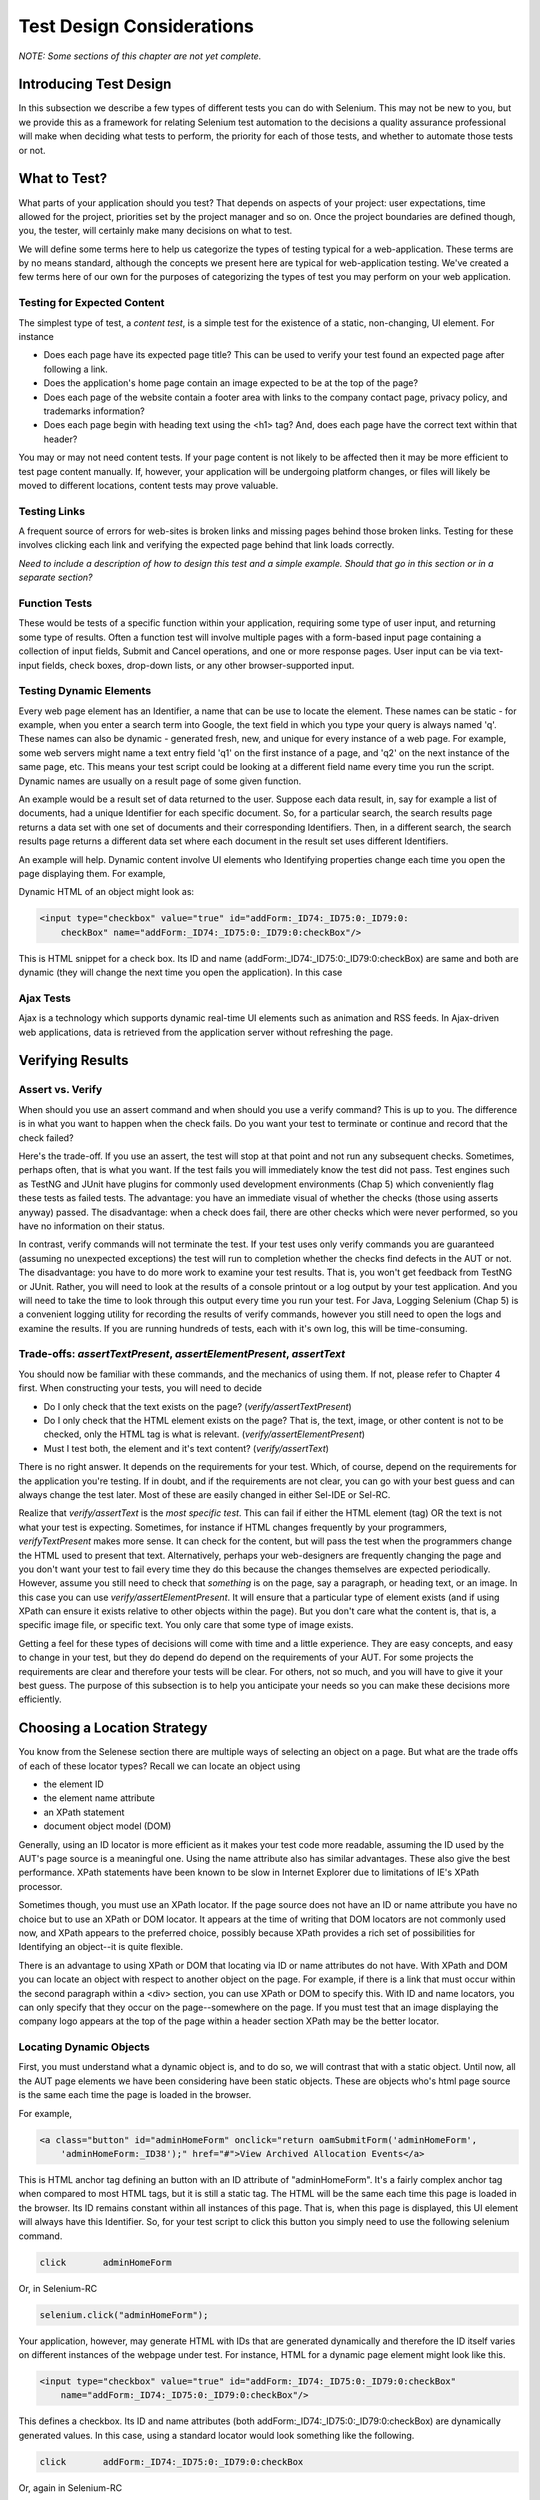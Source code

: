 
Test Design Considerations 
==========================

.. _chapter06-reference:

*NOTE: Some sections of this chapter are not yet complete.*

Introducing Test Design
-----------------------

In this subsection we describe a few types of different tests you can do with
Selenium.  This may not be new to you, but we provide this as a framework for
relating Selenium test automation to the decisions a quality assurance
professional will make when deciding what tests to perform, the priority for
each of those tests, and whether to automate those tests or not.


What to Test?
-------------

What parts of your application should you test?  That depends on aspects of
your project:  user expectations, time allowed for the project, priorities
set by the project manager and so on.  Once the project boundaries are defined
though, you, the tester, will certainly make many decisions on what to test.

We will define some terms here to help us categorize the types of testing typical
for a web-application.  These terms are by no means standard, although the concepts
we present here are typical for web-application testing.  We've created a few
terms here of our own for the purposes of categorizing the types of test you may
perform on your web application.

   

Testing for Expected Content
~~~~~~~~~~~~~~~~~~~~~~~~~~~~
The simplest type of test, a *content test*, is a simple test for the existence
of a static, non-changing, UI element.  For instance

- Does each page have its expected page title?  This can be used to verify your test found an expected page after following a link.
- Does the application's home page contain an image expected to be at the top of the page?  
- Does each page of the website contain a footer area with links to the company contact page, 
  privacy policy, and trademarks information?  
- Does each page begin with heading text using the <h1> tag?  And, does each page have the correct text within that header?



You may or may not need content tests.  If your page content is not likely to be
affected then it may be more efficient to test page content manually.  If, however,
your application will be undergoing platform changes, or files will likely be
moved to different locations, content tests may prove valuable.

Testing Links
~~~~~~~~~~~~~
A frequent source of errors for web-sites is broken links and missing pages
behind those broken links.  Testing for these involves clicking each link
and verifying the expected page behind that link loads correctly.

*Need to include a description of how to design this test and a simple example.
Should that go in this section or in a separate section?*  


Function Tests
~~~~~~~~~~~~~~
These would be tests of a specific function within your application, requiring
some type of user input, and returning some type of results.  Often a function
test will involve multiple pages with a form-based input page containing a
collection of input fields, Submit and Cancel operations, and one or more
response pages.  User input can be via text-input fields, check boxes, drop-down
lists, or any other browser-supported input.


Testing Dynamic Elements
~~~~~~~~~~~~~~~~~~~~~~~~
Every web page element has an Identifier, a name that can be use to locate the
element.  These names can be static - for example, when you enter a search term
into Google, the text field in which you type your query is always named 'q'.  
These names can also be dynamic - generated fresh, new, and unique for every 
instance of a web page.  For example, some web servers might name a text entry 
field 'q1' on the first instance of a page, and 'q2' on the next instance of the 
same page, etc.  This means your test script could be looking at a different field
name every time you run the script.  Dynamic names are usually on a result page 
of some given function.  

An example would be a result set of data returned to the user.  Suppose each
data result, in, say for example a list of documents, had a unique Identifier
for each specific document.  So, for a particular search, the search results
page returns a data set with one set of documents and their corresponding
Identifiers.  Then, in a different search, the search results page returns
a different data set where each document in the result set uses different
Identifiers.

An example will help.  Dynamic content involve UI elements who Identifying
properties change each time you open the page displaying them.  For example,

Dynamic HTML of an object might look as:
           
.. code-block:: html

    <input type="checkbox" value="true" id="addForm:_ID74:_ID75:0:_ID79:0:
	checkBox" name="addForm:_ID74:_ID75:0:_ID79:0:checkBox"/>

This is HTML snippet for a check box. Its ID and name 
(addForm:_ID74:_ID75:0:_ID79:0:checkBox) are same and both are dynamic 
(they will change the next time you open the application). In this case


Ajax Tests
~~~~~~~~~~ 

Ajax is a technology which supports dynamic real-time UI elements such as
animation and RSS feeds.  In Ajax-driven web applications, data is
retrieved from the application server without refreshing the page. 

Verifying Results
-----------------

Assert vs. Verify
~~~~~~~~~~~~~~~~~

When should you use an assert command and when should you use a verify command?
This is up to you.  The difference is in what you want to happen when the check
fails.  Do you want your test to terminate or continue and record that the check
failed?

Here's the trade-off. If you use an assert, the test will stop at that point and
not run any subsequent checks.  Sometimes, perhaps often, that is what you want.
If the test fails you will immediately know the test did not pass.  Test engines
such as TestNG and JUnit have plugins for commonly used development environments
(Chap 5) which conveniently flag these tests as failed tests.  The advantage:
you have an immediate visual of whether the checks (those using asserts anyway)
passed.  The disadvantage:  when a check does fail, there are other checks
which were never performed, so you have no information on their status.

In contrast, verify commands will not terminate the test.  If your test uses
only verify commands you are guaranteed (assuming no unexpected exceptions)
the test will run to completion whether the checks find defects in the AUT
or not.  The disadvantage:  you have to do more work to examine your test
results.  That is, you won't get feedback from TestNG or JUnit.  Rather,
you will need to look at the results of a console printout or a log output
by your test application.  And you will need to take the time to look through
this output every time you run your test.  For Java, Logging Selenium (Chap 5)
is a convenient logging utility for recording the results of verify commands,
however you still need to open the logs and examine the results.  If you are
running hundreds of tests, each with it's own log, this will be time-consuming. 

Trade-offs: *assertTextPresent*, *assertElementPresent*, *assertText* 
~~~~~~~~~~~~~~~~~~~~~~~~~~~~~~~~~~~~~~~~~~~~~~~~~~~~~~~~~~~~~~~~~~~~~~

You should now be familiar with these commands, and the mechanics of using them.
If not, please refer to Chapter 4 first.  When constructing your tests, you
will need to decide

- Do I only check that the text exists on the page?  (*verify/assertTextPresent*)
- Do I only check that the HTML element exists on the page?  That is, the text, image, or other content is not to be checked, only the HTML tag is what is relevant. (*verify/assertElementPresent*)
- Must I test both, the element and it's text content?  (*verify/assertText*)

There is no right answer.  It depends on the requirements for your test.  Which, of course, depend on the requirements for the application you're testing.
If in doubt, and if the requirements are not clear, you can go with your best guess
and can always change the test later.  Most of these are easily changed in either Sel-IDE or Sel-RC.

Realize that *verify/assertText* is the *most specific test*.  This can fail if either the HTML element (tag) OR the text is not what your test is expecting.
Sometimes, for instance if HTML changes frequently by your programmers, *verifyTextPresent* makes more sense.  It can check for the content, but will pass
the test when the programmers change the HTML used to present that text.  Alternatively,  perhaps your web-designers are frequently changing the page and you don't want your test to fail every time they do this because the changes themselves are expected periodically.  However, assume you still need to check that
*something* is on the page, say a paragraph, or heading text, or an image.  In this case you can use *verify/assertElementPresent*.  It will ensure that a particular type of element exists (and if using XPath can ensure it exists relative to other objects within the page).  But you don't care what the content is, that is, a specific image file, or specific text.  You only care that some type of image exists.

Getting a feel for these types of decisions will come with time and a little experience.  They are easy concepts, and easy to change in your test, but they do depend do depend on the requirements of your AUT.  For some projects the requirements are clear and therefore your tests will be clear.  For others, not so much, and you will have to give it your best guess.  The purpose of this subsection 
is to help you anticipate your needs so you can make these decisions more efficiently.
		
		
Choosing a Location Strategy
----------------------------

You know from the Selenese section there are multiple ways of selecting an object
on a page.  But what are the trade offs of each of these locator types?  Recall
we can locate an object using

- the element ID
- the element name attribute
- an XPath statement
- document object model (DOM)

Generally, using an ID locator is more efficient as it makes your test code
more readable, assuming the ID used by the AUT's page source is a meaningful
one.  Using the name attribute also has similar advantages.  These
also give the best performance.  XPath statements have been known to be slow
in Internet Explorer due to limitations of IE's XPath processor.
  
Sometimes though, you must use an XPath locator.  If the page source does not
have an ID or name attribute you have no choice but to use an XPath or DOM locator.
It appears at the time of writing that DOM locators are not commonly used now,
and XPath appears to the preferred choice, possibly because XPath provides a
rich set of possibilities for Identifying an object--it is quite flexible.

There is an advantage to using XPath or DOM that locating via ID or name
attributes do not have. With XPath and DOM you can locate an object with
respect to another object on the page.  For example, if there is a link
that must occur within the second paragraph within a <div> section,
you can use XPath or DOM to specify this.  With ID and name locators,
you can only specify that they occur on the page--somewhere on the page.
If you must test that an image displaying the company logo appears at 
the top of the page within a header section XPath may be the better locator. 


Locating Dynamic Objects
~~~~~~~~~~~~~~~~~~~~~~~~

First, you must understand what a dynamic object is, and to do so, we will
contrast that with a static object.  Until now, all the AUT page elements
we have been considering have been static objects.  These are objects who's
html page source is the same each time the page is loaded in the browser.

For example,
           
.. code-block:: html

    <a class="button" id="adminHomeForm" onclick="return oamSubmitForm('adminHomeForm',
	'adminHomeForm:_ID38');" href="#">View Archived Allocation Events</a>

This is HTML anchor tag defining an button with an ID attribute of "adminHomeForm".
It's a fairly complex anchor tag when compared to most HTML tags, but it is still
a static tag.  The HTML will be the same each time this page is loaded in the
browser.  Its ID remains constant within all instances of this page. That is,
when this page is displayed, this UI element will always have this Identifier.
So, for your test script to click this button you simply need to use the following
selenium command.

.. code-block:: java

    click	adminHomeForm

Or, in Selenium-RC 
	
.. code-block:: java

    selenium.click("adminHomeForm");

Your application, however, may generate HTML with IDs that are generated
dynamically and therefore the ID itself varies on different instances
of the webpage under test.  For instance, HTML for a dynamic page element
might look like this.
           
.. code-block:: html

    <input type="checkbox" value="true" id="addForm:_ID74:_ID75:0:_ID79:0:checkBox"
	name="addForm:_ID74:_ID75:0:_ID79:0:checkBox"/>

This defines a checkbox. Its ID and name  attributes 
(both addForm:_ID74:_ID75:0:_ID79:0:checkBox) are dynamically generated values.
In this case, using a standard locator would look something like the following.

.. code-block:: java

    click 	addForm:_ID74:_ID75:0:_ID79:0:checkBox

Or, again in Selenium-RC
	
.. code-block:: java

    selenium.click("addForm:_ID74:_ID75:0:_ID79:0:checkBox);

Given the dynamically generated Identifier, this approach would not work. 
The next time this page is loaded the Identifier will be a different value
from the one used in the Selenium command and therefore, will not be found.
The click operation will fail with an "element not found" error.

To correct this, a simple solution would be to just use an XPath locator rather than 
trying to use an ID locator.  So, for the checkbox you can simply use

.. code-block:: java

    click 	//input

Or, if it is not the first input element on the page (which it likely is not)
try a more detailed XPath statement.

.. code-block:: java

    click 	//input[3]

Or

.. code-block:: java

    click 	//div/p[2]/input[3]
	
If however, you do need to use the ID to locate the element, a programmed solution
is required.  Another solution is 
to capture this ID from the website itself, before you need to use it in a Selenium
command. It can be done like this.

.. code-block:: java

   String[] checkboxids  = selenium.getAllFields(); // Collect all input IDs on page.
   if(!GenericValidator.IsBlankOrNull(checkboxids[i])) // If collected ID is not null.
          {
                   // If the ID starts with addForm
                   if(checkboxids[i].indexOf("addForm") > -1) {                       
                       selenium.click(checkboxids[i]);                    
                   }
           }

This approach will work if there is only one field whose ID has the text 
'addForm' appended to it.

Consider one more example of a Dynamic object; a page with two links having 
the same name and the same html name. Now if href is used to click the link,
it would always be clicking on the first element. Clicking on the second link
can be achieved as follows.

.. code-block:: java

    // Flag for second appearance of link.
    boolean isSecondInstanceLink = false;
    
    // Desired link.
    String editInfo = null;

    // Collect all links.
    String[] links = selenium.getAllLinks();

    // Loop through collected links.
    for(String linkID: links) {

        // If retrieved link is not null
        if(!GenericValidator.isBlankOrNull(linkID))  {

            // Find the inner HTML of link.
            String editTermSectionInfo = selenium.getEval
			("window.document.getElementByID('"+linkID+"').innerHTML");

            // If retrieved link is expected link.
            if(editTermSectionInfo.equalsIgnoreCase("expectedlink")) {

                // If it is second appearance of link then save the link ID
				and break the loop.
                if(isSecondInstanceLink) {
                    editInfo = linkID;
                    break;
                }

            // Set the second appearance of Autumn term link to true as
            isSecondInstanceLink = true;
            }
        }
    }
    
    // Click on link.
    selenium.click(editInfo);
                   


How can I avoid using complex XPath expressions in my test?
~~~~~~~~~~~~~~~~~~~~~~~~~~~~~~~~~~~~~~~~~~~~~~~~~~~~~~~~~~~
Where possible, element IDs should be explicitly created by the application designer, 
not automatically generated. Automatically generated (non-descriptive) 
element IDs (i.e. id_147) tend to cause two problems: first, each time the 
application is deployed, different element IDs could be generated. If the 
element ID changes then your test will fail.  Second, a non-descriptive element
id makes it hard for automation testers to keep track of and determine which 
element IDs to use (which ID is associated with which GUI object).

You might consider trying the `UI-Element`_ extension in this situation.

.. _`UI-Element`:

	http://wiki.openqa.org/display/SIDE/Contributed+Extensions+and+Formats#ContributedExtensionsandFormats-UIElementLocator

Performance Considerations for Locators
~~~~~~~~~~~~~~~~~~~~~~~~~~~~~~~~~~~~~~~

Custom Locators
~~~~~~~~~~~~~~~
  
*This section is not yet developed.*

  
.. Dave: New suggested section. I've been documenting location strategies and 
   it's possible in RC to add new strategies. Maybe an advanced topic but 
   something that isn't documented elsewhere to my knowledge.



Testing Ajax Applications
-------------------------

We introduced the special characteristics of AJAX technology earlier in this
chapter.  Basically, a page element implemented with Ajax is an element that
can be dynamically refreshed without having to refresh the entire page.

Waiting for an Ajax Element
~~~~~~~~~~~~~~~~~~~~~~~~~~~
For an Ajax element using Selenium's *waitForPageToLoad* wouldn't
work since the page is not actually loaded to refresh the Ajax element. Pausing
the test execution for a specified period of time is also not good
because the web element might appear later than expected leading to invalid
test failures (reported failures that aren't actually failures). 
A better approach is to wait for a predefined period and then continue
execution as soon as the element is found.

Consider a page which brings a link (link=ajaxLink) on click
of a button on page (without refreshing the page)  This could be handled
by Selenium using a *for* loop. 

.. code-block:: bash
   
   // Loop initialization.
   for (int second = 0;; second++) {
	
	// If loop is reached 60 seconds then break the loop.
	if (second >= 60) break;
	
	// Search for element "link=ajaxLink" and if available then break loop.
	try { if (selenium.isElementPresent("link=ajaxLink")) break; } catch (Exception e) {}
	
	// Pause for 1 second.
	Thread.sleep(1000);
	
   } 

This certainly isn't the only solution.  Ajax is a common topic in the user group and we
suggest searching previous discussions to see what others have done along with the questions
they have posted.  

Wrapping Selenium Calls
------------------------

Interaction of selenium object with web application can be made very compact
by delegating multiple selenium interactions to one single method. For example
how many times you click on an object on web page and then wait for page to load 

.. code-block:: java

	selenium.click(elementLocator);
	selenium.waitForPageToLoad(waitPeriod);

Instead of using this all around your tests you	could write a wrapper method to 
perform both click and waitForPageToLoad calls in one method it self, i.e.

.. code-block:: java

	/**
	 * Clicks and Waits for page to load.
	 * 
	 * @param elementLocator
	 * @param waitPeriod
	 */
	public void clickAndWait(String elementLocator, String waitPeriod) {
		selenium.click(elementLocator);
		selenium.waitForPageToLoad(waitPeriod);
	}

Now when ever you want to perform click and wait operation call to clickAndWait 
method would suffice.

Another common usage of wrapping selenium methods is to check for presence of 
element on page before carrying out any operation, which results in abortion of
test if element were not present on page. Hence instead of doing -

.. code-block::java
	selenium.click(elementLocator)
	
Following method could be used which carries out safe operation on element.

.. code-block::java
	/**
	 * Clicks on element only if it is available on page.
	 * 
	 * @param elementLocator
	 */
	public void safeClick(String elementLocator) {
		if(selenium.isElementPresent(elementLocator)) {
			selenium.click(elementLocator);
		} else {
			// TestNG API for logging			
			Reporter.log("Element: " +elementLocator+ ", is not available on page - "
					+selenium.getLocation());
		}
	}

Using safe methods entirely boil down to discretion of test developer.
Hence if test execution is to be continued even in the wake of missing elements 
on page then safe methods could be used, while posting the log about
missing element in test report. But if element must be available on page in order 
to be able to carry out further operations (i.e. login button on home page 
of a portal) then safe methods should not be used.
	
   
UI Mapping
----------

A UI map is a mechanism that stores Identifiers, or in our case, locators, for
an application's UI elements.  The test script then uses the UI Map for locating
the elements to be tested.  Basically, a UI map is a repository of test script objects
that correspond to UI elements of the application being tested.

.. Santi: Yeah, there's a pretty used extension for this (UI-element), it's 
   also very well integrated with selenium IDE.   

What makes a UI map heplful?  Its primary purpose for making test script management
much easier.  When a locator needs to be edited, there is a central location for easily
finding that object, rather than having to search through test script code.  Also, it allows
changing the Identifier in a single place, rather than having to make the change in multiple
places within a test script, or for that matter, in multiple test scripts.

To summarize, a UI map has two significant advantages.

- Using a centralized location for UI objects instead of having them scattered 
  throughout the script.  This makes script maintenance more efficient.
- Cryptic HTML Identifiers and names can be given more human-readable names improving the 
  readability of test scripts.

Consider the following example (in java) of selenium tests for a website: 

.. code-block:: java

   public void testNew() throws Exception { 
   		selenium.open("http://www.test.com");
   		selenium.type("loginForm:tbUsername", "xxxxxxxx");
   		selenium.click("loginForm:btnLogin");
   		selenium.click("adminHomeForm:_activitynew");
   		selenium.waitForPageToLoad("30000");
   		selenium.click("addEditEventForm:_IDcancel");
   		selenium.waitForPageToLoad("30000");
   		selenium.click("adminHomeForm:_activityold");
   		selenium.waitForPageToLoad("30000");
   } 
   
This script is incomprehensible to anyone who isn't very familiar 
with the AUT's page source. Even regular users of the application 
would have difficulty understanding what the script does. A better 
script would be:
   
.. code-block:: java

   public void testNew() throws Exception {
   		selenium.open("http://www.test.com");
   		selenium.type(admin.username, "xxxxxxxx");
   		selenium.click(admin.loginbutton);
   		selenium.click(admin.events.createnewevent);
   		selenium.waitForPageToLoad("30000");
   		selenium.click(admin.events.cancel);
   		selenium.waitForPageToLoad("30000");
   		selenium.click(admin.events.viewoldevents);
   		selenium.waitForPageToLoad("30000");
   }
   
There are no comments provided but it is
more comprehensible because of the keywords used in scripts. (please
be aware that UI Map is NOT a replacement for comments!  Comments are still
important for documenting an automated test.) An even better test script could
look like this.
   
.. code-block:: java

   public void testNew() throws Exception {

		// Open app url.
   		selenium.open("http://www.test.com");
   		
   		// Provide admin username.
   		selenium.type(admin.username, "xxxxxxxx");
   		
   		// Click on Login button.
   		selenium.click(admin.loginbutton);
   		
   		// Click on Create New Event button.
   		selenium.click(admin.events.createnewevent);
   		selenium.waitForPageToLoad("30000");
   		
   		// Click on Cancel button.
   		selenium.click(admin.events.cancel);
   		selenium.waitForPageToLoad("30000");
   		
   		// Click on View Old Events button.
   		selenium.click(admin.events.viewoldevents);
   		selenium.waitForPageToLoad("30000");
   }
   
The idea is to have a centralized location for objects and using 
comprehensible names for those objects. To achieve this, properties files can 
be used in java. A properties file contains key/value pairs, where each 
key and value are strings.
   
Consider a property file *prop.properties* which assigns as 'aliases' easily
understood Identifiers for the HTML objects used earlier. 
   
.. code-block:: java
   
   admin.username = loginForm:tbUsername
   admin.loginbutton = loginForm:btnLogin
   admin.events.createnewevent = adminHomeForm:_activitynew
   admin.events.cancel = addEditEventForm:_IDcancel
   admin.events.viewoldevents = adminHomeForm:_activityold
   
The locators will still refer to html objects, but we have introduced a layer 
of abstraction between the test script and the UI elements.
Values are read from the properties file and used in the Test Class to 
implement the UI 
Map. For more on Properties files refer to the following `link`_.

.. _link: http://java.sun.com/docs/books/tutorial/essential/environment/properties.html

Bitmap Comparison
------------------
*This section has not been developed yet.*

.. Tarun: Bitmap comparison is about comparison of two images. This feature 
   is available in commercial web automation tools and helps in UI testing (or
   I guess so)
   Santi: I'm not really sure how this can be achieved using Selenium. The only
   Idea that I have right now is calculating the checksum of the image and 
   comparing that with the one of the image that should be present there, like:

   <pseudocode>
     img_url = sel.get_attribute("//img[@src]")
     image = wget(img_url)
     assertEqual(get_md5(image), "MD5SUMEXPECTED12341234KJL234")
   </pseudocode>

   But I've never implemented this before...

.. Santi: Isn't the "Advanced Selenium" chapter better for this topic to be 
   placed on?


Data Driven Testing
~~~~~~~~~~~~~~~~~~~
*This section needs an introduction and it has not been completed yet.*

**In Python:**

.. code-block:: python

   # Collection of String values
   source = open("input_file.txt", "r")
   values = source.readlines()
   source.close()
   # Execute For loop for each String in the values array
   for search in values:
       sel.open("/")
       sel.type("q", search)
       sel.click("btnG")
       sel.waitForPageToLoad("30000")
       self.failUnless(sel.is_text_present("Results * for " + search))

Why would we want a separate file with data in it for our tests?  One important 
method of testing is to run the same test repetitively with different data values.
This is called *Data Driven Testing* and is a very 
common testing task.  Test automation tools, Selenium included, generally 
handle this as it's a common reason for test automation. 

The Python script above opens a text file.  This file contains a different search
string on each line. The code then saves this in an array of strings, and iterates
over the array doing a search and assert on each string. 

This is a very basic example of what you can do, but the Idea is to show you
things that can easily be done with either a programming or scripting 
language when they're difficult or even impossible to do using Selenium-IDE.

Refer to the `Selenium RC wiki`_ for examples of reading data from spread sheet or using
data provider capabilities of TestNG with java client driver.

.. _`Selenium RC wiki`: http://wiki.openqa.org/pages/viewpage.action?pageID=21430298


Handling Errors
---------------

*Note: This section is not yet developed.*

Error Reporting
~~~~~~~~~~~~~~~


Recovering From Failure
~~~~~~~~~~~~~~~~~~~~~~~

A quick note though--recognize that your programming language's exception-
handling support can be used for error handling and recovery.

.. TODO: Complete this... Not sure if the scenario that I put is the best example to use
.. Then, what if google.com is down at the moment of our tests? Even if that sounds
   completely impossible. We can create a recovery scenario for that test. We can
   make our tests to wait for a certain amount of time and try again:

.. The Idea here is to use a try-catch statement to grab a really unexpected
   error.

*This section has not been developed yet.*

.. Tarun: Here Test attempt is re made against a website which comes up with 
   something unexpected i.e. pop up window or unexpected page etc, I guess 
   for selenium this largely depends on how tests are designed. Say in case 
   of java Try Catch Block might help achieving this.

.. Santi: Isn't the "Advanced Selenium" chapter better for this topic to be 
   placed on?

   
   
Database Validations
~~~~~~~~~~~~~~~~~~~~~

Since you can also do database queries from your favorite programming 
language, assuming you have database support functions, why not use them
for some data validations/retrieval on the Application Under Test?

Consider the example of a registration process where a registered email address
is to be retrieved from the database. An example of establishing a DB connection
and retrieving data from the DB would be:  

**In Java:**

.. code-block:: java

   // Load Microsoft SQL Server JDBC driver.   
   Class.forName("com.microsoft.sqlserver.jdbc.SQLServerDriver");
      
   // Prepare connection url.
   String url = "jdbc:sqlserver://192.168.1.180:1433;DatabaseName=TEST_DB";
   
   // Get connection to DB.
   public static Connection con = 
   DriverManager.getConnection(url, "username", "password");
   
   // Create statement object which would be used in writing DDL and DML 
   // SQL statement.
   public static Statement stmt = con.createStatement();
   
   // Send SQL SELECT statements to the database via the Statement.executeQuery
   // method which returns the requested information as rows of data in a 
   // ResultSet object.
   
   ResultSet result =  stmt.executeQuery
   ("select top 1 email_address from user_register_table");
   
   // Fetch value of "email_address" from "result" object.
   String emailaddress = result.getString("email_address");
   
   // Use the fetched value to login to application.
   selenium.type("userID", emailaddress);
   
This is a very simple example of data retrieval from a DB in Java. 
A more complex test could be to validate that inactive users are not
able to login to the application. This wouldn't take too much work from what you've 
already seen.

